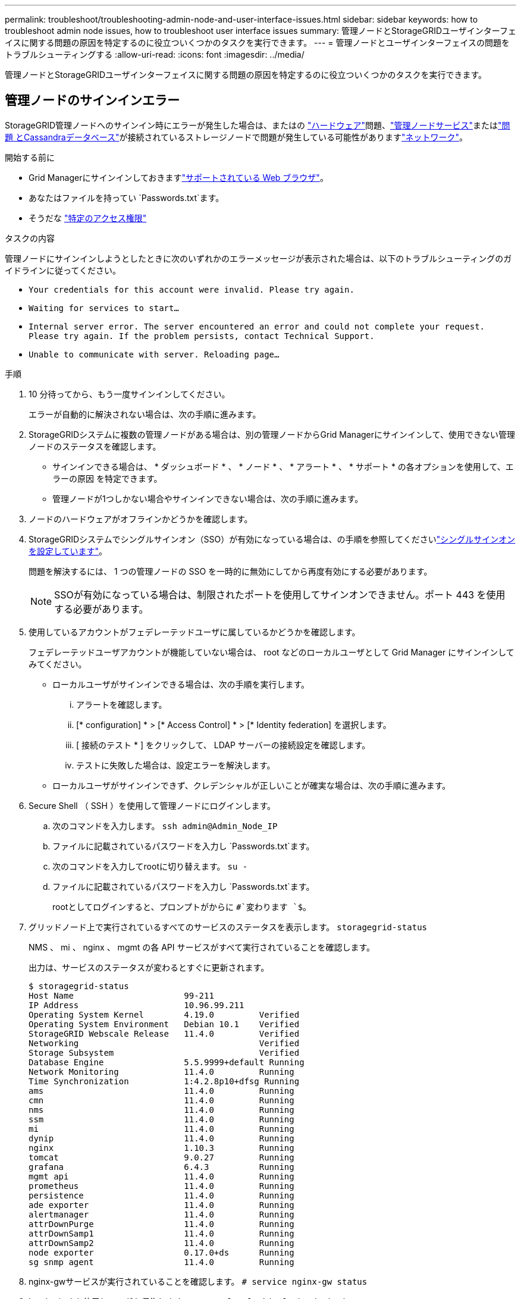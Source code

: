 ---
permalink: troubleshoot/troubleshooting-admin-node-and-user-interface-issues.html 
sidebar: sidebar 
keywords: how to troubleshoot admin node issues, how to troubleshoot user interface issues 
summary: 管理ノードとStorageGRIDユーザインターフェイスに関する問題の原因を特定するのに役立ついくつかのタスクを実行できます。 
---
= 管理ノードとユーザインターフェイスの問題をトラブルシューティングする
:allow-uri-read: 
:icons: font
:imagesdir: ../media/


[role="lead"]
管理ノードとStorageGRIDユーザインターフェイスに関する問題の原因を特定するのに役立ついくつかのタスクを実行できます。



== 管理ノードのサインインエラー

StorageGRID管理ノードへのサインイン時にエラーが発生した場合は、またはの https://docs.netapp.com/us-en/storagegrid-appliances/installconfig/troubleshooting-hardware-installation-sg100-and-sg1000.html["ハードウェア"^]問題、link:../primer/what-admin-node-is.html["管理ノードサービス"]またはlink:../maintain/recovering-failed-storage-volumes-and-rebuilding-cassandra-database.html["問題 とCassandraデータベース"]が接続されているストレージノードで問題が発生している可能性がありますlink:../troubleshoot/troubleshooting-network-hardware-and-platform-issues.html["ネットワーク"]。

.開始する前に
* Grid Managerにサインインしておきますlink:../admin/web-browser-requirements.html["サポートされている Web ブラウザ"]。
* あなたはファイルを持ってい `Passwords.txt`ます。
* そうだな link:../admin/admin-group-permissions.html["特定のアクセス権限"]


.タスクの内容
管理ノードにサインインしようとしたときに次のいずれかのエラーメッセージが表示された場合は、以下のトラブルシューティングのガイドラインに従ってください。

* `Your credentials for this account were invalid. Please try again.`
* `Waiting for services to start...`
* `Internal server error. The server encountered an error and could not complete your request. Please try again. If the problem persists, contact Technical Support.`
* `Unable to communicate with server. Reloading page...`


.手順
. 10 分待ってから、もう一度サインインしてください。
+
エラーが自動的に解決されない場合は、次の手順に進みます。

. StorageGRIDシステムに複数の管理ノードがある場合は、別の管理ノードからGrid Managerにサインインして、使用できない管理ノードのステータスを確認します。
+
** サインインできる場合は、 * ダッシュボード * 、 * ノード * 、 * アラート * 、 * サポート * の各オプションを使用して、エラーの原因 を特定できます。
** 管理ノードが1つしかない場合やサインインできない場合は、次の手順に進みます。


. ノードのハードウェアがオフラインかどうかを確認します。
. StorageGRIDシステムでシングルサインオン（SSO）が有効になっている場合は、の手順を参照してくださいlink:../admin/configuring-sso.html["シングルサインオンを設定しています"]。
+
問題を解決するには、 1 つの管理ノードの SSO を一時的に無効にしてから再度有効にする必要があります。

+

NOTE: SSOが有効になっている場合は、制限されたポートを使用してサインオンできません。ポート 443 を使用する必要があります。

. 使用しているアカウントがフェデレーテッドユーザに属しているかどうかを確認します。
+
フェデレーテッドユーザアカウントが機能していない場合は、 root などのローカルユーザとして Grid Manager にサインインしてみてください。

+
** ローカルユーザがサインインできる場合は、次の手順を実行します。
+
... アラートを確認します。
... [* configuration] * > [* Access Control] * > [* Identity federation] を選択します。
... [ 接続のテスト * ] をクリックして、 LDAP サーバーの接続設定を確認します。
... テストに失敗した場合は、設定エラーを解決します。


** ローカルユーザがサインインできず、クレデンシャルが正しいことが確実な場合は、次の手順に進みます。


. Secure Shell （ SSH ）を使用して管理ノードにログインします。
+
.. 次のコマンドを入力します。 `ssh admin@Admin_Node_IP`
.. ファイルに記載されているパスワードを入力し `Passwords.txt`ます。
.. 次のコマンドを入力してrootに切り替えます。 `su -`
.. ファイルに記載されているパスワードを入力し `Passwords.txt`ます。
+
rootとしてログインすると、プロンプトがからに `#`変わります `$`。



. グリッドノード上で実行されているすべてのサービスのステータスを表示します。 `storagegrid-status`
+
NMS 、 mi 、 nginx 、 mgmt の各 API サービスがすべて実行されていることを確認します。

+
出力は、サービスのステータスが変わるとすぐに更新されます。

+
....
$ storagegrid-status
Host Name                      99-211
IP Address                     10.96.99.211
Operating System Kernel        4.19.0         Verified
Operating System Environment   Debian 10.1    Verified
StorageGRID Webscale Release   11.4.0         Verified
Networking                                    Verified
Storage Subsystem                             Verified
Database Engine                5.5.9999+default Running
Network Monitoring             11.4.0         Running
Time Synchronization           1:4.2.8p10+dfsg Running
ams                            11.4.0         Running
cmn                            11.4.0         Running
nms                            11.4.0         Running
ssm                            11.4.0         Running
mi                             11.4.0         Running
dynip                          11.4.0         Running
nginx                          1.10.3         Running
tomcat                         9.0.27         Running
grafana                        6.4.3          Running
mgmt api                       11.4.0         Running
prometheus                     11.4.0         Running
persistence                    11.4.0         Running
ade exporter                   11.4.0         Running
alertmanager                   11.4.0         Running
attrDownPurge                  11.4.0         Running
attrDownSamp1                  11.4.0         Running
attrDownSamp2                  11.4.0         Running
node exporter                  0.17.0+ds      Running
sg snmp agent                  11.4.0         Running
....
. nginx-gwサービスが実行されていることを確認します。 `# service nginx-gw status`
. [[use_Lumberjack_to_collect_logs]] Lumberjackを使用してログを収集します。 `# /usr/local/sbin/lumberjack.rb`
+
過去に認証に失敗したことがある場合は、 --start および --end Lumberjack スクリプトオプションを使用して適切な期間を指定します。これらのオプションの詳細については、 lumberjack -h を使用してください。

+
ログアーカイブがコピーされた場所がターミナル画面に出力されます。

. [[review_logs,start=10] 次のログを確認します。
+
** `/var/local/log/bycast.log`
** `/var/local/log/bycast-err.log`
** `/var/local/log/nms.log`
** `**/*commands.txt`


. 管理ノードで問題を特定できなかった場合は、次のいずれかのコマンドを問題 で実行し、サイトで ADC サービスを実行する 3 つのストレージノードの IP アドレスを確認します。通常はサイトにインストールされた最初の 3 つのストレージノードです。
+
[listing]
----
# cat /etc/hosts
----
+
[listing]
----
# gpt-list-services adc
----
+
管理ノードは認証プロセスで ADC サービスを使用します。

. 管理ノードから、sshを使用して特定したIPアドレスを使用して各ADCストレージノードにログインします。
. グリッドノード上で実行されているすべてのサービスのステータスを表示します。 `storagegrid-status`
+
idnt 、 acct 、 nginx 、および Cassandra のサービスがすべて実行されていることを確認します。

. 手順と<<review_logs,ログを確認します>>を繰り返し<<use_Lumberjack_to_collect_logs,Lumberjack を使用してログを収集します>>て、ストレージノードのログを確認します。
. 問題を解決できない場合は、テクニカルサポートにお問い合わせください。
+
収集したログをテクニカルサポートに送信します。も参照してくださいlink:../monitor/logs-files-reference.html["ログファイル参照"]。





== ユーザインターフェイスに関する問題

StorageGRID ソフトウェアのアップグレード後に、Grid ManagerまたはTenant Managerのユーザインターフェイスが想定どおりに応答しないことがあります。

.手順
. を使用していることを確認しlink:../admin/web-browser-requirements.html["サポートされている Web ブラウザ"]ます。
. Web ブラウザのキャッシュをクリアします。
+
キャッシュをクリアすると、以前のバージョンの StorageGRID ソフトウェアで使用されていた古いリソースが削除され、ユーザインターフェイスが再び正しく動作するようになります。手順については、 Web ブラウザのドキュメントを参照してください。


